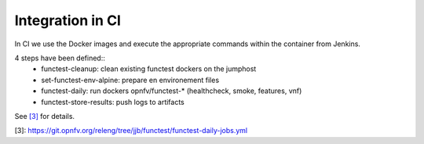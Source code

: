 Integration in CI
=================
In CI we use the Docker images and execute the appropriate commands within the
container from Jenkins.

4 steps have been defined::
  * functest-cleanup: clean existing functest dockers on the jumphost
  * set-functest-env-alpine: prepare en environement files
  * functest-daily: run dockers opnfv/functest-* (healthcheck, smoke, features, vnf)
  * functest-store-results: push logs to artifacts

See `[3]`_ for details.

_`[3]`: https://git.opnfv.org/releng/tree/jjb/functest/functest-daily-jobs.yml
